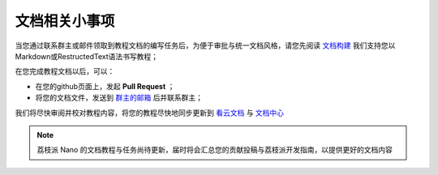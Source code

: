 文档相关小事项
===============================

当您通过联系群主或邮件领取到教程文档的编写任务后，为便于审批与统一文档风格，请您先阅读 `文档构建 <build_doc.html>`_ 我们支持您以Markdown或RestructedText语法书写教程；

在您完成教程文档以后，可以：

- 在您的github页面上，发起 **Pull Request** ；
- 将您的文档文件，发送到 `群主的邮箱 <mailto://zepanwucai@gmail.com>`_ 后并联系群主；

我们将尽快审阅并校对教程内容，将您的教程尽快地同步更新到 `看云文档 <http://www.kancloud.cn>`_ 与 `文档中心 <http://nano.lichee.pro>`_

.. note:: 荔枝派 Nano 的文档教程与任务尚待更新，届时将会汇总您的贡献投稿与荔枝派开发指南，以提供更好的文档内容
